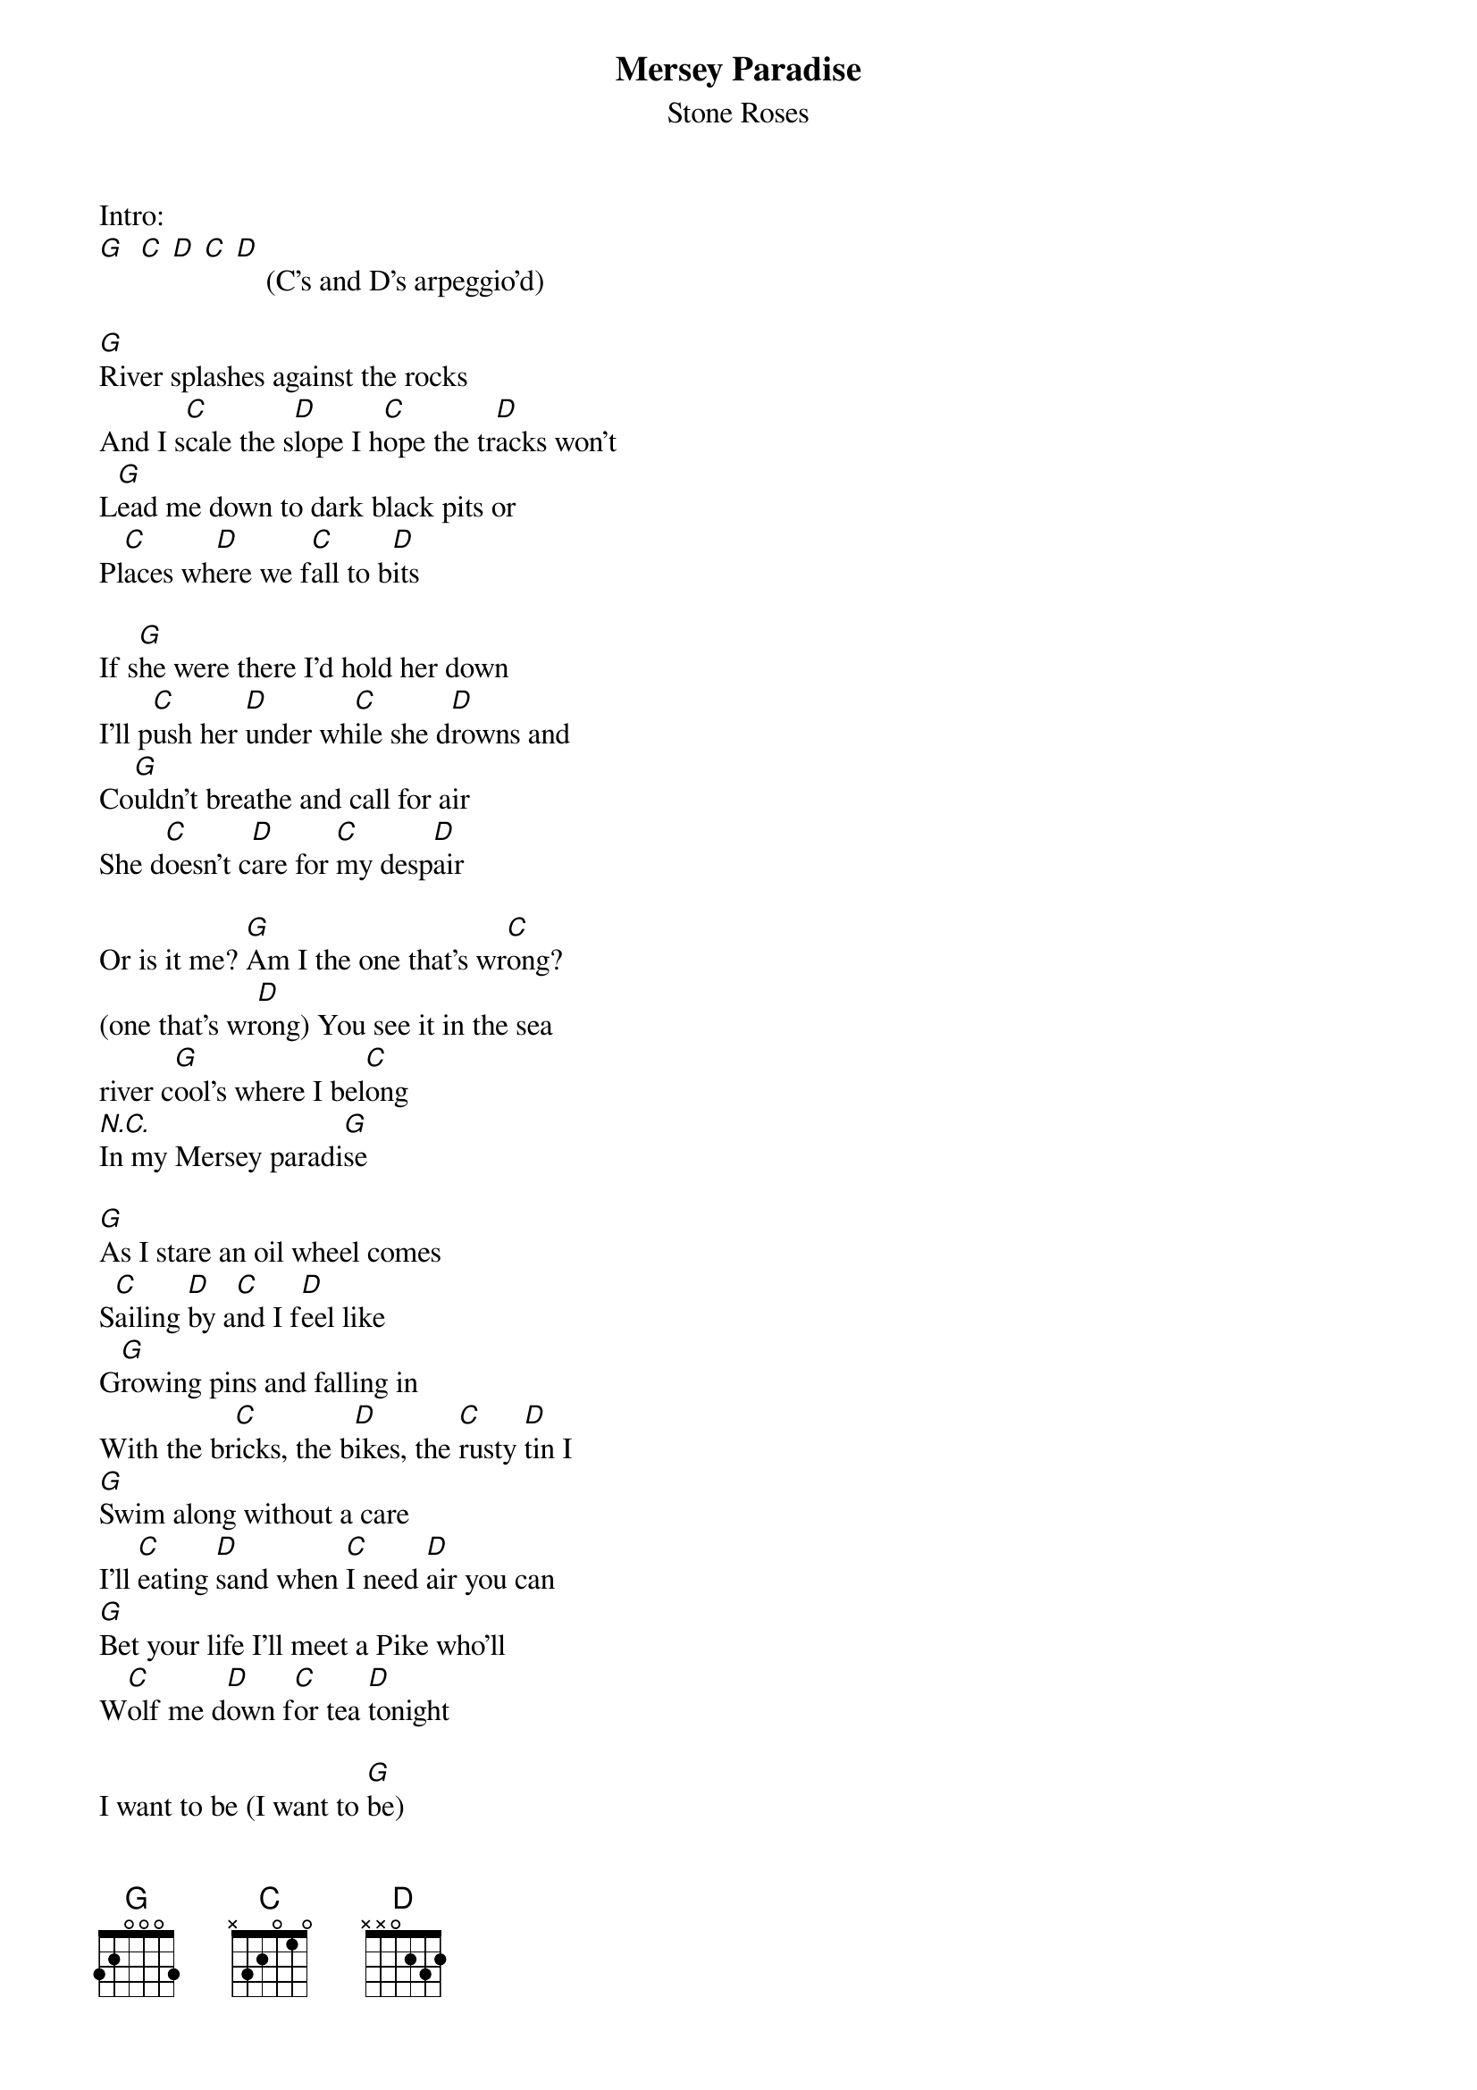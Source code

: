 # From: JCSPENCE@ELECTRICAL.watstar.uwaterloo.ca (John Spencer)
{t:Mersey Paradise}
{st:Stone Roses}

Intro:
[G]  [C] [D] [C] [D]    (C's and D's arpeggio'd)

[G]River splashes against the rocks
And I s[C]cale the s[D]lope I h[C]ope the tr[D]acks won't
L[G]ead me down to dark black pits or
Pl[C]aces wh[D]ere we f[C]all to b[D]its

If s[G]he were there I'd hold her down
I'll p[C]ush her [D]under wh[C]ile she d[D]rowns and
Co[G]uldn't breathe and call for air
She d[C]oesn't c[D]are for [C]my desp[D]air

Or is it me? [G]Am I the one that's wr[C]ong?
(one that's wr[D]ong) You see it in the sea
river c[G]ool's where I bel[C]ong
[N.C.]In my Mersey paradi[G]se

[G]As I stare an oil wheel comes
S[C]ailing [D]by a[C]nd I f[D]eel like
G[G]rowing pins and falling in
With the br[C]icks, the b[D]ikes, the [C]rusty [D]tin I
[G]Swim along without a care
I'll [C]eating [D]sand when [C]I need [D]air you can
[G]Bet your life I'll meet a Pike who'll
W[C]olf me d[D]own f[C]or tea [D]tonight

I want to be (I want to [G]be)
where the drownings [C]are (drownings [D]are)
You see it in the sea
river c[G]ool's where I bel[C]ong
[N.C.]In my Mersey parad[G]ise

{c:repeat chorus}

[N.C.]Oh yeah

{c:repeat chorus}
